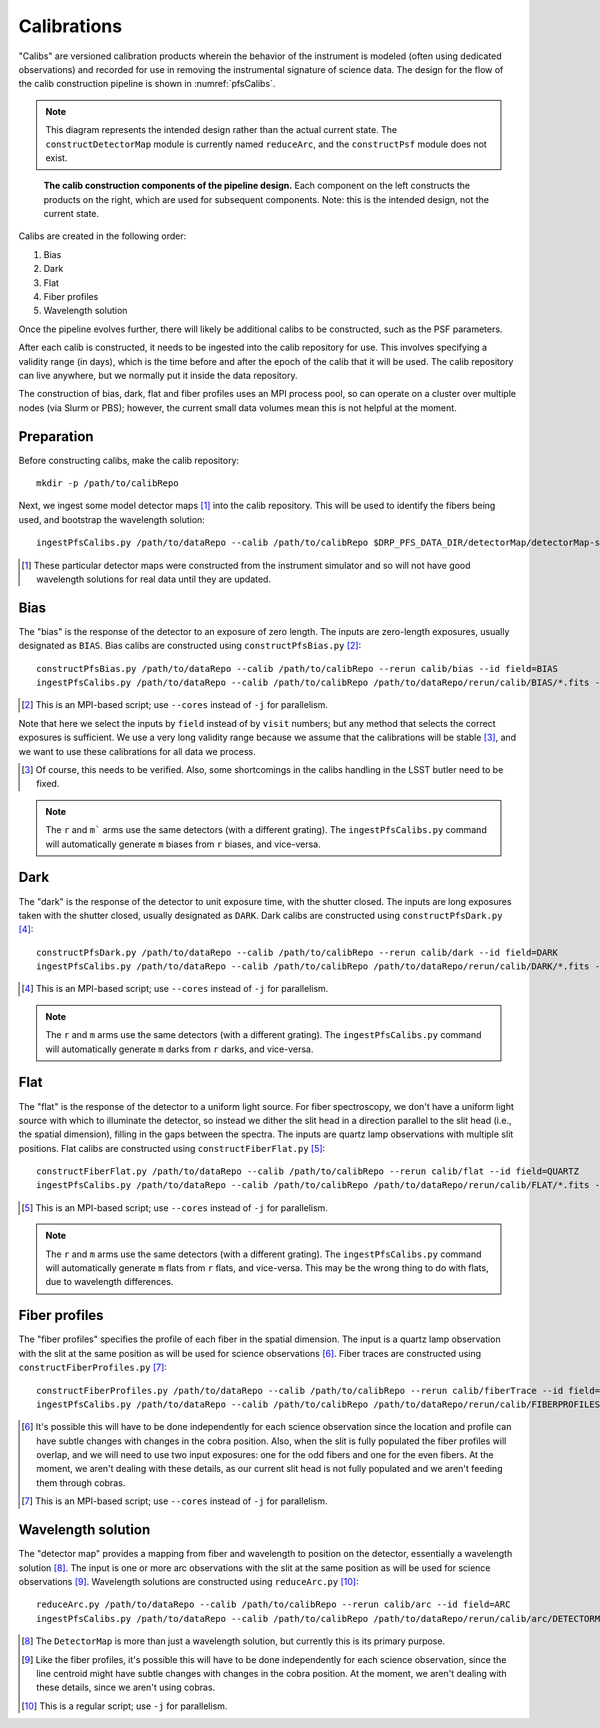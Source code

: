 .. _calibs:

Calibrations
============

"Calibs" are versioned calibration products wherein
the behavior of the instrument is modeled (often using dedicated observations) and recorded
for use in removing the instrumental signature of science data.
The design for the flow of the calib construction pipeline is shown in :numref:`pfsCalibs`.

.. note:: This diagram represents the intended design rather than the actual current state.
          The ``constructDetectorMap`` module is currently named ``reduceArc``,
          and the ``constructPsf`` module does not exist.

.. _pfsCalibs:

.. figure:: pfsCalibs.pdf

   **The calib construction components of the pipeline design.**
   Each component on the left constructs the products on the right,
   which are used for subsequent components.
   Note: this is the intended design, not the current state.

Calibs are created in the following order:

1. Bias
2. Dark
3. Flat
4. Fiber profiles
5. Wavelength solution

Once the pipeline evolves further,
there will likely be additional calibs to be constructed,
such as the PSF parameters.

After each calib is constructed,
it needs to be ingested into the calib repository for use.
This involves specifying a validity range (in days),
which is the time before and after the epoch of the calib that it will be used.
The calib repository can live anywhere, but we normally put it inside the data repository.

The construction of bias, dark, flat and fiber profiles uses an MPI process pool,
so can operate on a cluster over multiple nodes (via Slurm or PBS);
however, the current small data volumes mean this is not helpful at the moment.


Preparation
-----------

Before constructing calibs, make the calib repository::

    mkdir -p /path/to/calibRepo

Next, we ingest some model detector maps [#]_ into the calib repository.
This will be used to identify the fibers being used,
and bootstrap the wavelength solution::

    ingestPfsCalibs.py /path/to/dataRepo --calib /path/to/calibRepo $DRP_PFS_DATA_DIR/detectorMap/detectorMap-sim-*.fits --mode=copy --validity 1000

.. [#] These particular detector maps were constructed from the instrument simulator
       and so will not have good wavelength solutions for real data until they are updated.


Bias
----

The "bias" is the response of the detector to an exposure of zero length.
The inputs are zero-length exposures, usually designated as ``BIAS``.
Bias calibs are constructed using ``constructPfsBias.py`` [#]_::


  constructPfsBias.py /path/to/dataRepo --calib /path/to/calibRepo --rerun calib/bias --id field=BIAS
  ingestPfsCalibs.py /path/to/dataRepo --calib /path/to/calibRepo /path/to/dataRepo/rerun/calib/BIAS/*.fits --validity 1000

.. [#] This is an MPI-based script; use ``--cores`` instead of ``-j`` for parallelism.

Note that here we select the inputs by ``field`` instead of by ``visit`` numbers;
but any method that selects the correct exposures is sufficient.
We use a very long validity range because we assume that the calibrations will be stable [#]_,
and we want to use these calibrations for all data we process.

.. [#] Of course, this needs to be verified.
       Also, some shortcomings in the calibs handling in the LSST butler need to be fixed.

.. note:: The ``r`` and ``m``` arms use the same detectors (with a different grating).
          The ``ingestPfsCalibs.py`` command will automatically generate ``m`` biases
          from ``r`` biases, and vice-versa.


Dark
----

The "dark" is the response of the detector to unit exposure time, with the shutter closed.
The inputs are long exposures taken with the shutter closed, usually designated as ``DARK``.
Dark calibs are constructed using ``constructPfsDark.py`` [#]_::

  constructPfsDark.py /path/to/dataRepo --calib /path/to/calibRepo --rerun calib/dark --id field=DARK
  ingestPfsCalibs.py /path/to/dataRepo --calib /path/to/calibRepo /path/to/dataRepo/rerun/calib/DARK/*.fits --validity 1000

.. [#] This is an MPI-based script; use ``--cores`` instead of ``-j`` for parallelism.

.. note:: The ``r`` and ``m`` arms use the same detectors (with a different grating).
          The ``ingestPfsCalibs.py`` command will automatically generate ``m`` darks
          from ``r`` darks, and vice-versa.


Flat
----

The "flat" is the response of the detector to a uniform light source.
For fiber spectroscopy, we don't have a uniform light source with which to illuminate the detector,
so instead we dither the slit head in a direction parallel to the slit head
(i.e., the spatial dimension),
filling in the gaps between the spectra.
The inputs are quartz lamp observations with multiple slit positions.
Flat calibs are constructed using ``constructFiberFlat.py`` [#]_::

  constructFiberFlat.py /path/to/dataRepo --calib /path/to/calibRepo --rerun calib/flat --id field=QUARTZ
  ingestPfsCalibs.py /path/to/dataRepo --calib /path/to/calibRepo /path/to/dataRepo/rerun/calib/FLAT/*.fits --validity 1000

.. [#] This is an MPI-based script; use ``--cores`` instead of ``-j`` for parallelism.

.. note:: The ``r`` and ``m`` arms use the same detectors (with a different grating).
          The ``ingestPfsCalibs.py`` command will automatically generate ``m`` flats
          from ``r`` flats, and vice-versa.
          This may be the wrong thing to do with flats, due to wavelength differences.

Fiber profiles
--------------

The "fiber profiles" specifies the profile of each fiber in the spatial dimension.
The input is a quartz lamp observation
with the slit at the same position as will be used for science observations [#]_.
Fiber traces are constructed using ``constructFiberProfiles.py`` [#]_::

  constructFiberProfiles.py /path/to/dataRepo --calib /path/to/calibRepo --rerun calib/fiberTrace --id field=QUARTZ slitOffset=0.0
  ingestPfsCalibs.py /path/to/dataRepo --calib /path/to/calibRepo /path/to/dataRepo/rerun/calib/FIBERPROFILES/*.fits --validity 1000

.. [#] It's possible this will have to be done independently for each science observation
       since the location and profile can have subtle changes with changes in the cobra position.
       Also, when the slit is fully populated the fiber profiles will overlap,
       and we will need to use two input exposures:
       one for the odd fibers and one for the even fibers.
       At the moment, we aren't dealing with these details,
       as our current slit head is not fully populated
       and we aren't feeding them through cobras.
.. [#] This is an MPI-based script; use ``--cores`` instead of ``-j`` for parallelism.


Wavelength solution
-------------------

The "detector map" provides a mapping from fiber and wavelength to position on the detector,
essentially a wavelength solution [#]_.
The input is one or more arc observations
with the slit at the same position as will be used for science observations [#]_.
Wavelength solutions are constructed using ``reduceArc.py`` [#]_::

    reduceArc.py /path/to/dataRepo --calib /path/to/calibRepo --rerun calib/arc --id field=ARC
    ingestPfsCalibs.py /path/to/dataRepo --calib /path/to/calibRepo /path/to/dataRepo/rerun/calib/arc/DETECTORMAP/*.fits  --validity 1000

.. [#] The ``DetectorMap`` is more than just a wavelength solution,
       but currently this is its primary purpose.
.. [#] Like the fiber profiles, it's possible this will have to be done independently for each science
       observation, since the line centroid might have subtle changes with changes in the cobra position.
       At the moment, we aren't dealing with these details,
       since we aren't using cobras.
.. [#] This is a regular script; use ``-j`` for parallelism.

